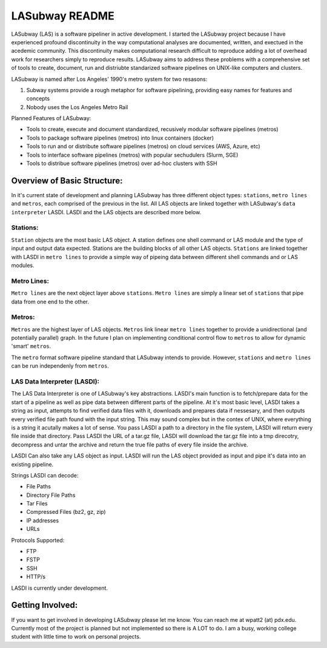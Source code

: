 .. _README.rst

***************
LASubway README
***************

LASubway (LAS) is a software pipeliner in active development. I started the LASubway project because I have experienced profound discontinuity in the way computational analyses are documented, written, and exectued in the acedemic community. This discontinuity makes computational research difficult to reproduce adding a lot of overhead work for researchers simply to reproduce results. LASubway aims to address these problems with a comprehensive set of tools to create, document, run and distriubte standarized software pipelines on UNIX-like computers and clusters.

LASubway is named after Los Angeles' 1990's metro system for two resasons:

1. Subway systems provide a rough metaphor for software pipelining, providing easy names for features and concepts
2. Nobody uses the Los Angeles Metro Rail

Planned Features of LASubway:

- Tools to create, execute and document standardized, recusively modular software pipelines (metros)
- Tools to package software pipelines (metros) into linux containers (docker)
- Tools to run and or distribute software pipelines (metros) on cloud services (AWS, Azure, etc)
- Tools to interface software pipelines (metros) with popular sechudulers (Slurm, SGE)
- Tools to distribue software pipelines (metros) over ad-hoc clusters with SSH

Overview of Basic Structure:
============================

In it's current state of development and planning LASubway has three different object types: ``stations``, ``metro lines`` and ``metros``, each comprised of the previous in the list. All LAS objects are linked together with LASubway's ``data interpreter`` LASDI. LASDI and the LAS objects are described more below.

Stations:
---------

``Station`` objects are the most basic LAS object. A station defines one shell command or LAS module and the type of input and output data expected. Stations are the building blocks of all other LAS objects. ``Stations`` are linked together with LASDI in ``metro lines`` to provide a simple way of pipeing data between different shell commands and or LAS modules.

Metro Lines:
------------

``Metro lines`` are the next object layer above ``stations``. ``Metro lines`` are simply a linear set of ``stations`` that pipe data from one end to the other. 

Metros:
-------

``Metros`` are the highest layer of LAS objects. ``Metros`` link linear ``metro lines`` together to provide a unidirectional (and potentially parallel) graph. In the future I plan on implementing conditional control flow to ``metros`` to allow for dynamic 'smart' ``metros``. 

The ``metro`` format software pipeline standard that LASubway intends to provide. However, ``stations`` and ``metro lines`` can be run independenly from ``metros``.


LAS Data Interpreter (LASDI):
-----------------------------
The LAS Data Interpreter is one of LASubway's key abstractions. LASDI's main function is to fetch/prepare data for the start of a pipeline as well as pipe data between different parts of the pipeline. At it's most basic level, LASDI takes a string as input, attempts to find verified data files with it, downloads and prepares data if nessesary, and then outputs every verified file path found with the input string. This may sound complex but in the contex of UNIX, where everything is a string it acutally makes a lot of sense. You pass LASDI a path to a directory in the file system, LASDI will return every file inside that directory. Pass LASDI the URL of a tar.gz file, LASDI will download the tar.gz file into a tmp direcotry, decompress and untar the archive and return the true file paths of every file inside the archive. 

LASDI Can also take any LAS object as input. LASDI will run the LAS object provided as input and pipe it's data into an existing pipeline.

Strings LASDI can decode:

- File Paths
- Directory File Paths
- Tar Files
- Compressed Files (bz2, gz, zip)
- IP addresses
- URLs

Protocols Supported:

- FTP
- FSTP
- SSH
- HTTP/s

LASDI is currently under development.

Getting Involved:
=================

If you want to get involved in developing LASubway please let me know. You can reach me at wpatt2 (at) pdx.edu. Currently most of the project is planned but not implemented so there is A LOT to do. I am a busy, working college student with little time to work on personal projects.


